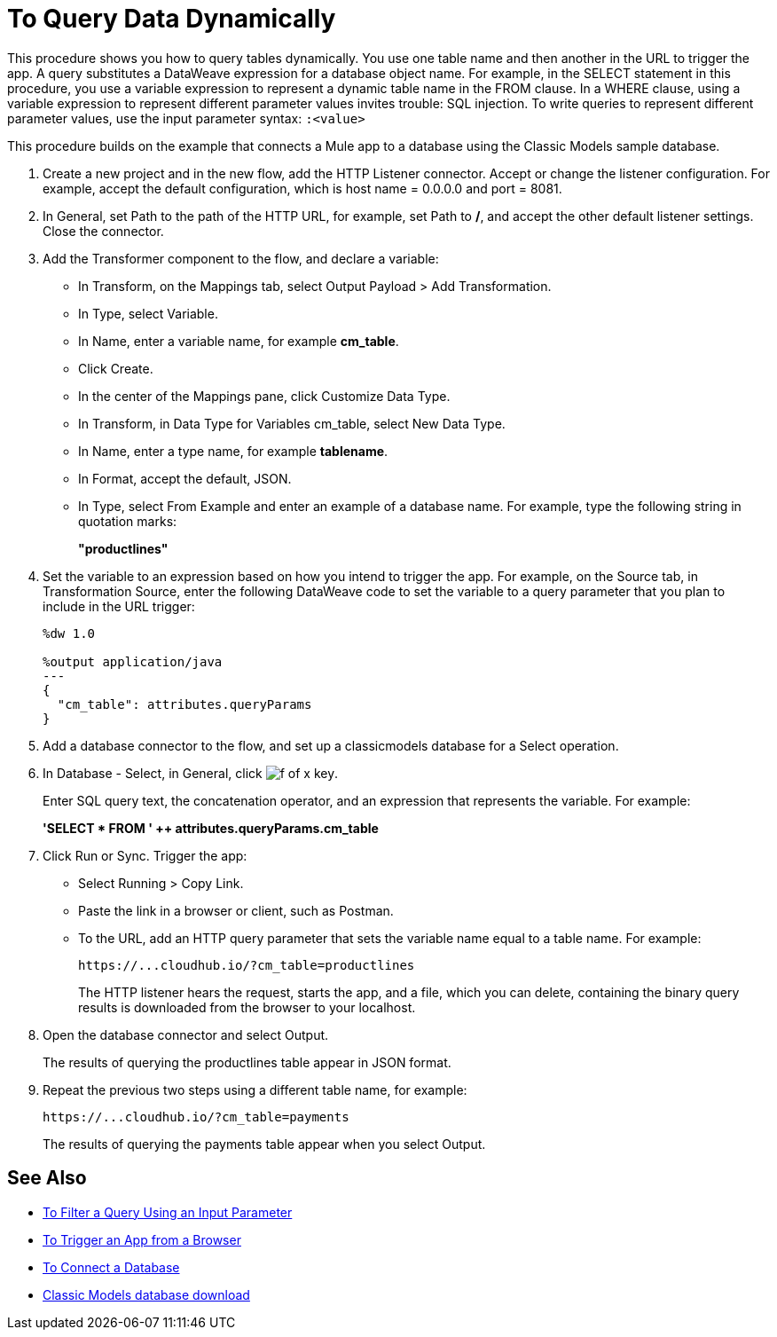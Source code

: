 = To Query Data Dynamically

This procedure shows you how to query tables dynamically. You use one table name and then another in the URL to trigger the app. A query substitutes a DataWeave expression for a database object name. For example, in the SELECT statement in this procedure, you use a variable expression to represent a dynamic table name in the FROM clause. In a WHERE clause, using a variable expression to represent different parameter values invites trouble: SQL injection. To write queries to represent different parameter values, use the input parameter syntax: `:<value>`

This procedure builds on the example that connects a Mule app to a database using the Classic Models sample database. 

. Create a new project and in the new flow, add the HTTP Listener connector. Accept or change the listener configuration. For example, accept the default configuration, which is host name = 0.0.0.0 and port = 8081.
. In General, set Path to the path of the HTTP URL, for example, set Path to */*, and accept the other default listener settings. Close the connector.
. Add the Transformer component to the flow, and declare a variable:
+
* In Transform, on the Mappings tab, select Output Payload > Add Transformation.
+
* In Type, select Variable.
+
* In Name, enter a variable name, for example *cm_table*.
+
* Click Create.
+
* In the center of the Mappings pane, click Customize Data Type.
+
* In Transform, in Data Type for Variables cm_table, select New Data Type.
+
* In Name, enter a type name, for example *tablename*.
+
* In Format, accept the default, JSON.
+
* In Type, select From Example and enter an example of a database name. For example, type the following string in quotation marks:
+
*"productlines"*
+
. Set the variable to an expression based on how you intend to trigger the app. For example, on the Source tab, in Transformation Source, enter the following DataWeave code to set the variable to a query parameter that you plan to include in the URL trigger:
+
----
%dw 1.0

%output application/java  
---
{
  "cm_table": attributes.queryParams
}
----
+
. Add a database connector to the flow, and set up a classicmodels database for a Select operation.
. In Database - Select, in General, click image:function-key.png[f of x key]. 
+
Enter SQL query text, the concatenation operator, and an expression that represents the variable. For example:
+
*'SELECT * FROM ' ++ attributes.queryParams.cm_table*
+
. Click Run or Sync. Trigger the app:
+
* Select Running > Copy Link.
+
* Paste the link in a browser or client, such as Postman.
+
* To the URL, add an HTTP query parameter that sets the variable name equal to a table name. For example:
+
`+https://...cloudhub.io/?cm_table=productlines+`
+
The HTTP listener hears the request, starts the app, and a file, which you can delete, containing the binary query results is downloaded from the browser to your localhost. 
+
. Open the database connector and select Output.
+
The results of querying the productlines table appear in JSON format.
+
. Repeat the previous two steps using a different table name, for example:
+
`+https://...cloudhub.io/?cm_table=payments+`
+
The results of querying the payments table appear when you select Output.

== See Also

* link:/connectors/db-filter-query-task[To Filter a Query Using an Input Parameter]
* link:/connectors/http-trigger-app-from-browser[To Trigger an App from a Browser]
* link:/connectors/db-connect-database[To Connect a Database]
* link:http://www.mysqltutorial.org/download/2[Classic Models database download]
